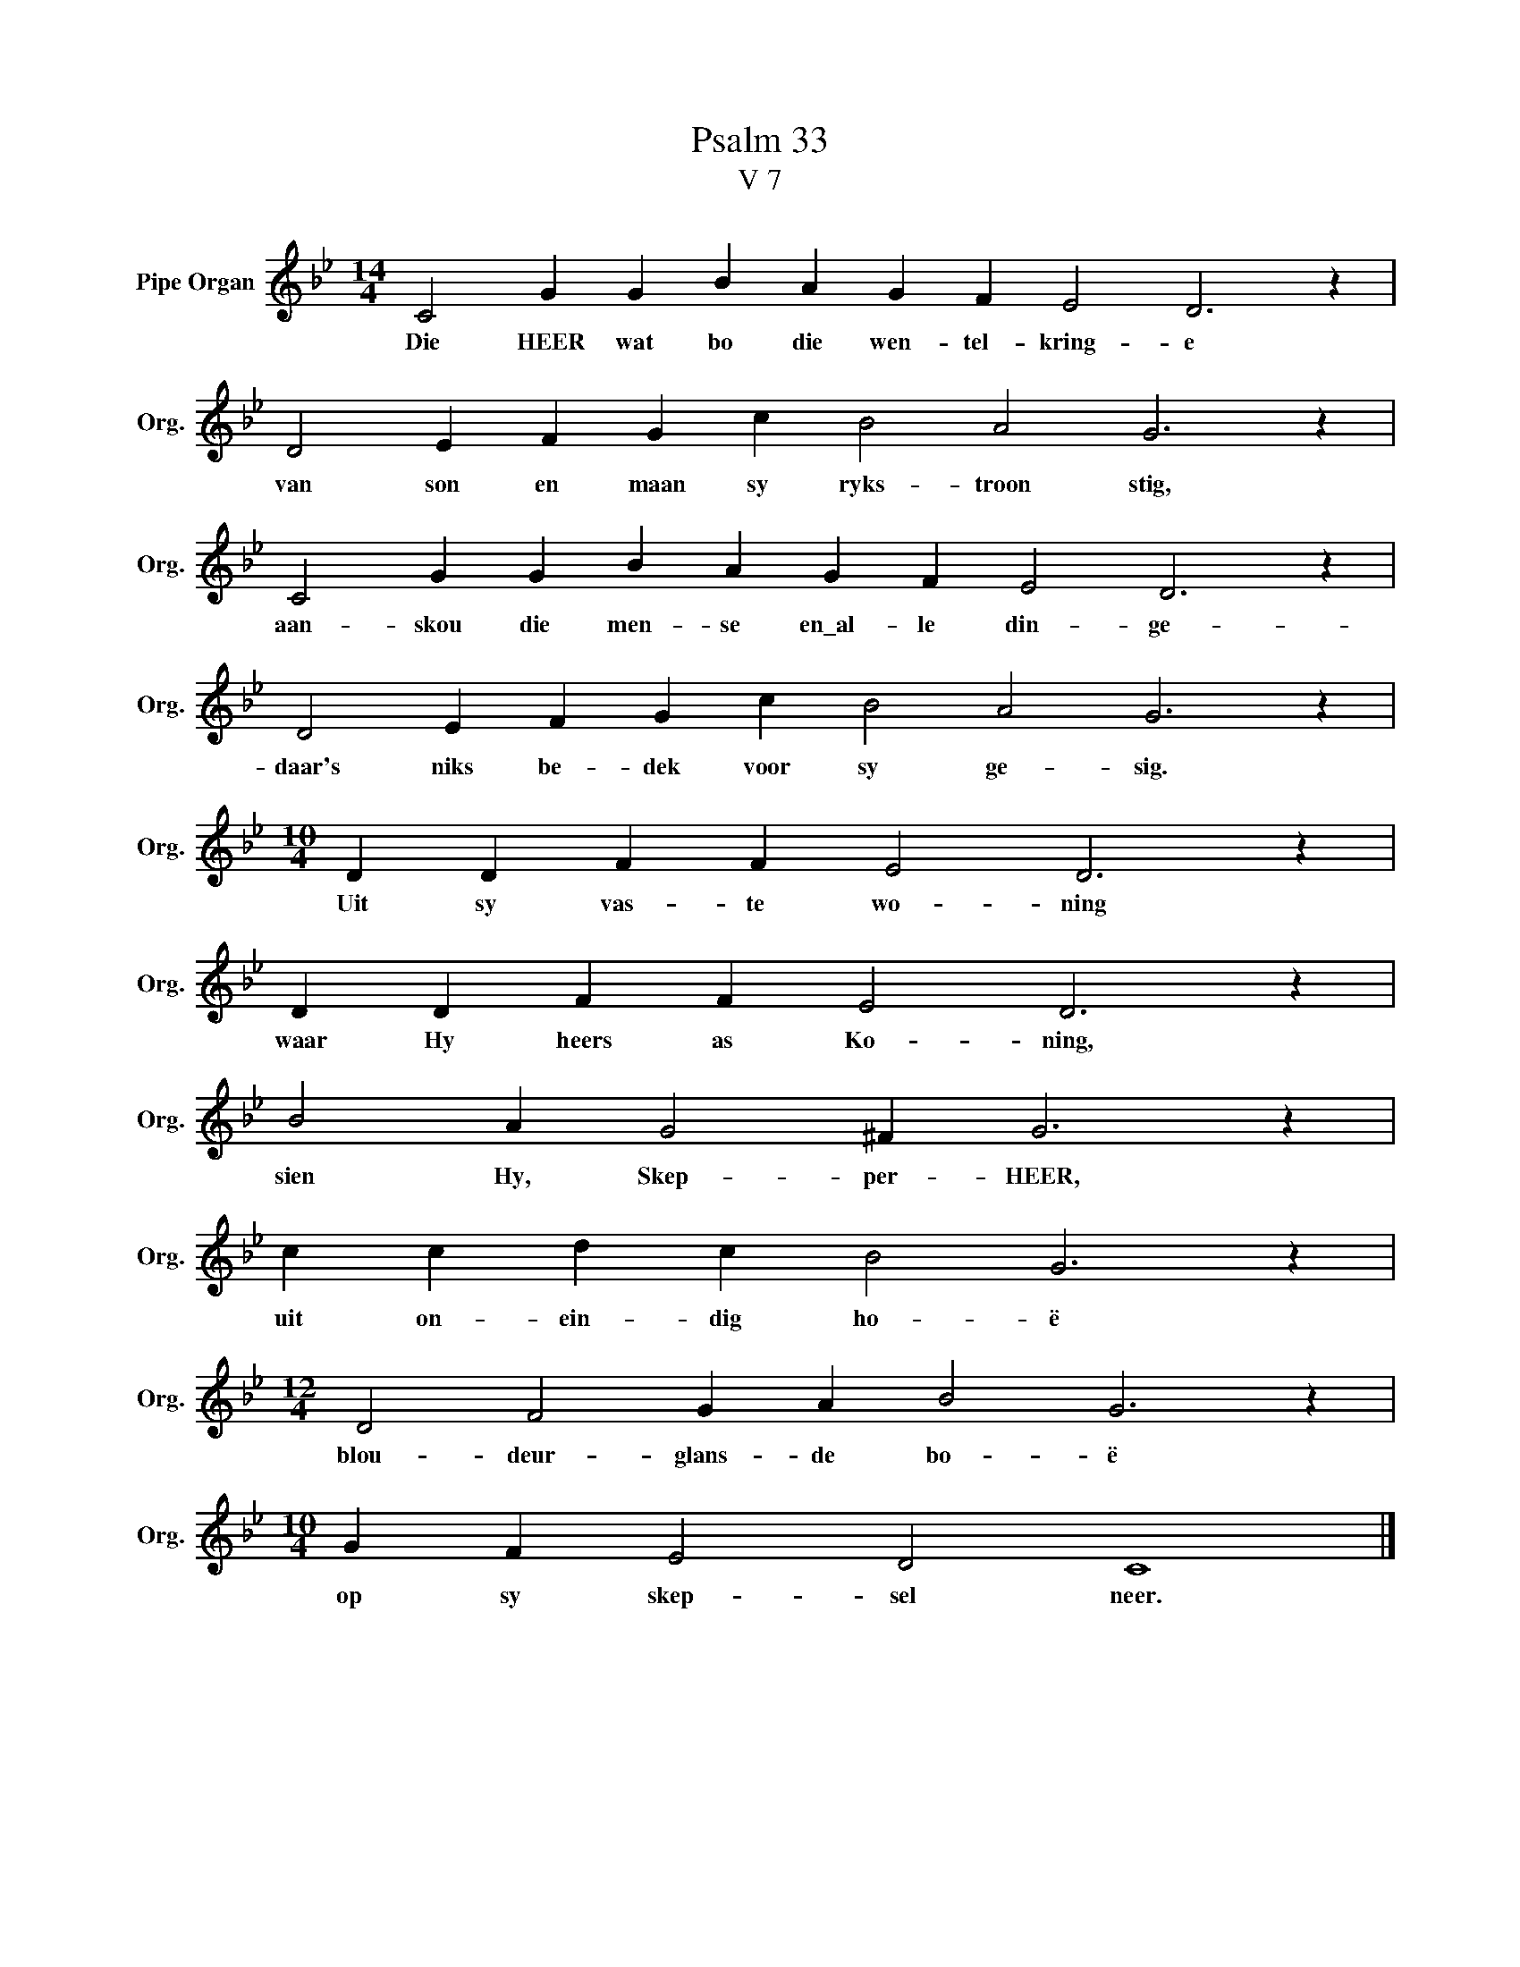 X:1
T:Psalm 33
T:V 7
L:1/4
M:14/4
I:linebreak $
K:Bb
V:1 treble nm="Pipe Organ" snm="Org."
V:1
 C2 G G B A G F E2 D3 z |$ D2 E F G c B2 A2 G3 z |$ C2 G G B A G F E2 D3 z |$ %3
w: Die HEER wat bo die wen- tel- kring- e|van son en maan sy ryks- troon stig,|aan- skou die men- se en\_al- le din- ge-|
 D2 E F G c B2 A2 G3 z |$[M:10/4] D D F F E2 D3 z |$ D D F F E2 D3 z |$ B2 A G2 ^F G3 z |$ %7
w: daar's niks be- dek voor sy ge- sig.|Uit sy vas- te wo- ning|waar Hy heers as Ko- ning,|sien Hy, Skep- per- HEER,|
 c c d c B2 G3 z |$[M:12/4] D2 F2 G A B2 G3 z |$[M:10/4] G F E2 D2 C4 |] %10
w: uit on- ein- dig ho- ë|blou- deur- glans- de bo- ë|op sy skep- sel neer.|


